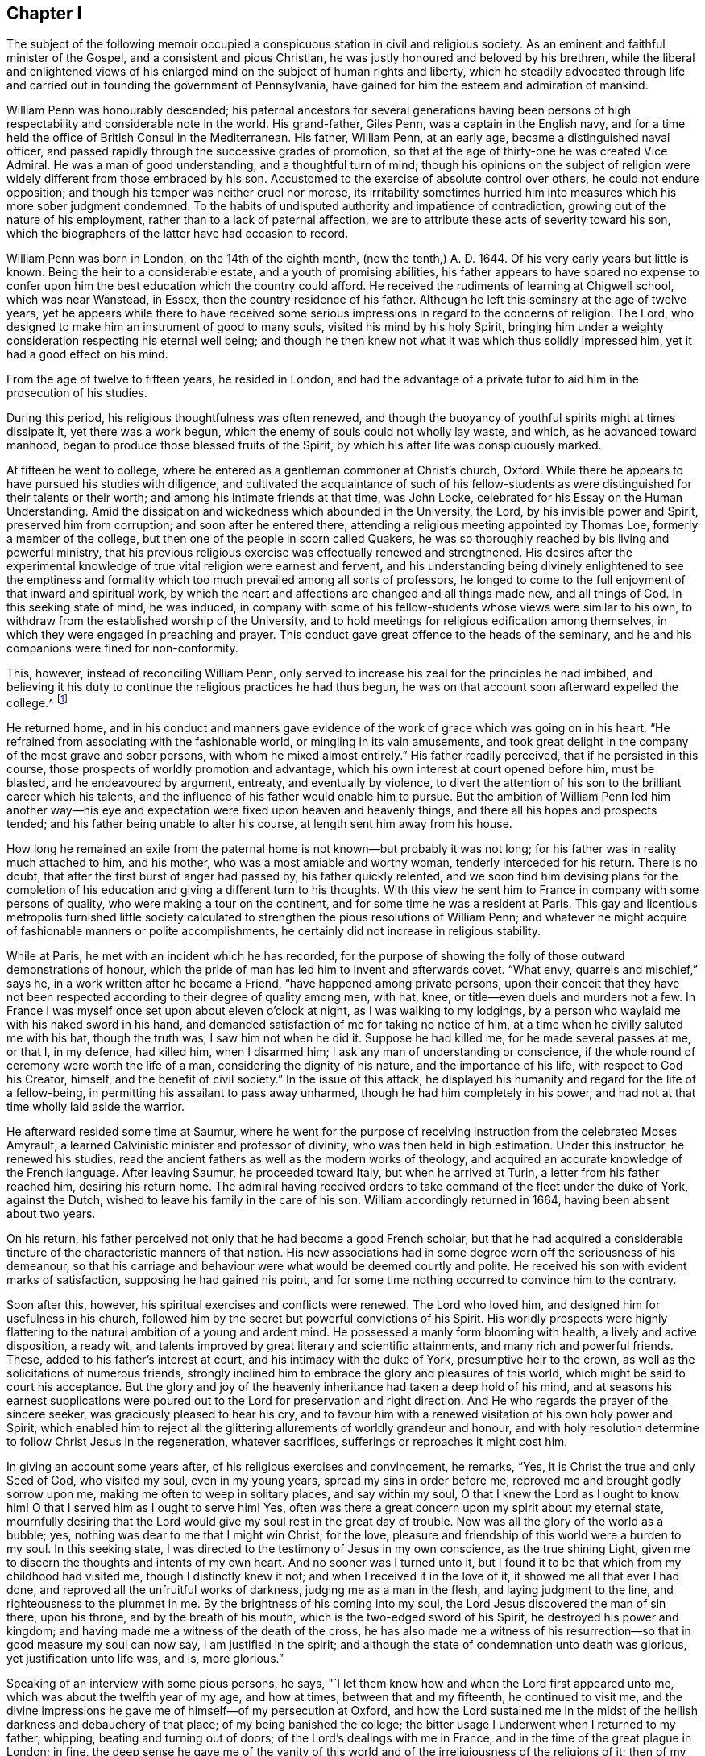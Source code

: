 == Chapter I

The subject of the following memoir occupied a conspicuous
station in civil and religious society.
As an eminent and faithful minister of the Gospel, and a consistent and pious Christian,
he was justly honoured and beloved by his brethren,
while the liberal and enlightened views of his enlarged
mind on the subject of human rights and liberty,
which he steadily advocated through life and carried
out in founding the government of Pennsylvania,
have gained for him the esteem and admiration of mankind.

William Penn was honourably descended;
his paternal ancestors for several generations having been persons
of high respectability and considerable note in the world.
His grand-father, Giles Penn, was a captain in the English navy,
and for a time held the office of British Consul in the Mediterranean.
His father, William Penn, at an early age, became a distinguished naval officer,
and passed rapidly through the successive grades of promotion,
so that at the age of thirty-one he was created Vice Admiral.
He was a man of good understanding, and a thoughtful turn of mind;
though his opinions on the subject of religion were
widely different from those embraced by his son.
Accustomed to the exercise of absolute control over others,
he could not endure opposition; and though his temper was neither cruel nor morose,
its irritability sometimes hurried him into measures which his more sober judgment condemned.
To the habits of undisputed authority and impatience of contradiction,
growing out of the nature of his employment, rather than to a lack of paternal affection,
we are to attribute these acts of severity toward his son,
which the biographers of the latter have had occasion to record.

William Penn was born in London, on the 14th of the eighth month,
(now the tenth,) A. D. 1644.
Of his very early years but little is known.
Being the heir to a considerable estate, and a youth of promising abilities,
his father appears to have spared no expense to confer upon
him the best education which the country could afford.
He received the rudiments of learning at Chigwell school, which was near Wanstead,
in Essex, then the country residence of his father.
Although he left this seminary at the age of twelve years,
yet he appears while there to have received some serious
impressions in regard to the concerns of religion.
The Lord, who designed to make him an instrument of good to many souls,
visited his mind by his holy Spirit,
bringing him under a weighty consideration respecting his eternal well being;
and though he then knew not what it was which thus solidly impressed him,
yet it had a good effect on his mind.

From the age of twelve to fifteen years, he resided in London,
and had the advantage of a private tutor to aid him in the prosecution of his studies.

During this period, his religious thoughtfulness was often renewed,
and though the buoyancy of youthful spirits might at times dissipate it,
yet there was a work begun, which the enemy of souls could not wholly lay waste,
and which, as he advanced toward manhood,
began to produce those blessed fruits of the Spirit,
by which his after life was conspicuously marked.

At fifteen he went to college,
where he entered as a gentleman commoner at Christ`'s church, Oxford.
While there he appears to have pursued his studies with diligence,
and cultivated the acquaintance of such of his fellow-students
as were distinguished for their talents or their worth;
and among his intimate friends at that time, was John Locke,
celebrated for his Essay on the Human Understanding.
Amid the dissipation and wickedness which abounded in the University, the Lord,
by his invisible power and Spirit, preserved him from corruption;
and soon after he entered there, attending a religious meeting appointed by Thomas Loe,
formerly a member of the college, but then one of the people in scorn called Quakers,
he was so thoroughly reached by bis living and powerful ministry,
that his previous religious exercise was effectually renewed and strengthened.
His desires after the experimental knowledge of true
vital religion were earnest and fervent,
and his understanding being divinely enlightened to see the emptiness
and formality which too much prevailed among all sorts of professors,
he longed to come to the full enjoyment of that inward and spiritual work,
by which the heart and affections are changed and all things made new,
and all things of God.
In this seeking state of mind, he was induced,
in company with some of his fellow-students whose views were similar to his own,
to withdraw from the established worship of the University,
and to hold meetings for religious edification among themselves,
in which they were engaged in preaching and prayer.
This conduct gave great offence to the heads of the seminary,
and he and his companions were fined for non-conformity.

This, however, instead of reconciling William Penn,
only served to increase his zeal for the principles he had imbibed,
and believing it his duty to continue the religious practices he had thus begun,
he was on that account soon afterward expelled the college.^
footnote:[Clarkson relates in his [.book-title]#Life of Penn,# that William Penn,
in company with Robert Spencer and some others,
tore the surplices over the heads of the students who wore them;
and attributes his expulsion from college to this outrage.
The story appears to have been copied from Oldmixon,
and is in part contradicted by the letter of William Penn to the same Robert Spencer,
after he became Earl of Sunderland; for it appears by that letter,
that their acquaintance was formed at a subsequent period
in France.--See [.book-title]#Memoirs of Pennsylvania Historical Society,
Vol.
II.# Page 244. This gives reason to apprehend that
the whole story of the surplices may be an error,
especially as Besse, the original biographer, is silent upon the subject,
and attributes his expulsion to his continued absence from the national worship.]

He returned home,
and in his conduct and manners gave evidence of the
work of grace which was going on in his heart.
"`He refrained from associating with the fashionable world,
or mingling in its vain amusements,
and took great delight in the company of the most grave and sober persons,
with whom he mixed almost entirely.`"
His father readily perceived, that if he persisted in this course,
those prospects of worldly promotion and advantage,
which his own interest at court opened before him, must be blasted,
and he endeavoured by argument, entreaty, and eventually by violence,
to divert the attention of his son to the brilliant career which his talents,
and the influence of his father would enable him to pursue.
But the ambition of William Penn led him another way--his eye and
expectation were fixed upon heaven and heavenly things,
and there all his hopes and prospects tended;
and his father being unable to alter his course, at length sent him away from his house.

How long he remained an exile from the paternal home
is not known--but probably it was not long;
for his father was in reality much attached to him, and his mother,
who was a most amiable and worthy woman, tenderly interceded for his return.
There is no doubt, that after the first burst of anger had passed by,
his father quickly relented,
and we soon find him devising plans for the completion of
his education and giving a different turn to his thoughts.
With this view he sent him to France in company with some persons of quality,
who were making a tour on the continent, and for some time he was a resident at Paris.
This gay and licentious metropolis furnished little society calculated
to strengthen the pious resolutions of William Penn;
and whatever he might acquire of fashionable manners or polite accomplishments,
he certainly did not increase in religious stability.

While at Paris, he met with an incident which he has recorded,
for the purpose of showing the folly of those outward demonstrations of honour,
which the pride of man has led him to invent and afterwards covet.
"`What envy, quarrels and mischief,`" says he,
in a work written after he became a Friend, "`have happened among private persons,
upon their conceit that they have not been respected
according to their degree of quality among men,
with hat, knee, or title--even duels and murders not a few.
In France I was myself once set upon about eleven o`'clock at night,
as I was walking to my lodgings,
by a person who waylaid me with his naked sword in his hand,
and demanded satisfaction of me for taking no notice of him,
at a time when he civilly saluted me with his hat, though the truth was,
I saw him not when he did it.
Suppose he had killed me, for he made several passes at me, or that I, in my defence,
had killed him, when I disarmed him; I ask any man of understanding or conscience,
if the whole round of ceremony were worth the life of a man,
considering the dignity of his nature, and the importance of his life,
with respect to God his Creator, himself, and the benefit of civil society.`"
In the issue of this attack,
he displayed his humanity and regard for the life of a fellow-being,
in permitting his assailant to pass away unharmed,
though he had him completely in his power,
and had not at that time wholly laid aside the warrior.

He afterward resided some time at Saumur,
where he went for the purpose of receiving instruction from the celebrated Moses Amyrault,
a learned Calvinistic minister and professor of divinity,
who was then held in high estimation.
Under this instructor, he renewed his studies,
read the ancient fathers as well as the modern works of theology,
and acquired an accurate knowledge of the French language.
After leaving Saumur, he proceeded toward Italy, but when he arrived at Turin,
a letter from his father reached him, desiring his return home.
The admiral having received orders to take command of the fleet under the duke of York,
against the Dutch, wished to leave his family in the care of his son.
William accordingly returned in 1664, having been absent about two years.

On his return, his father perceived not only that he had become a good French scholar,
but that he had acquired a considerable tincture
of the characteristic manners of that nation.
His new associations had in some degree worn off the seriousness of his demeanour,
so that his carriage and behaviour were what would be deemed courtly and polite.
He received his son with evident marks of satisfaction,
supposing he had gained his point,
and for some time nothing occurred to convince him to the contrary.

Soon after this, however, his spiritual exercises and conflicts were renewed.
The Lord who loved him, and designed him for usefulness in his church,
followed him by the secret but powerful convictions of his Spirit.
His worldly prospects were highly flattering to the
natural ambition of a young and ardent mind.
He possessed a manly form blooming with health, a lively and active disposition,
a ready wit, and talents improved by great literary and scientific attainments,
and many rich and powerful friends.
These, added to his father`'s interest at court, and his intimacy with the duke of York,
presumptive heir to the crown, as well as the solicitations of numerous friends,
strongly inclined him to embrace the glory and pleasures of this world,
which might be said to court his acceptance.
But the glory and joy of the heavenly inheritance had taken a deep hold of his mind,
and at seasons his earnest supplications were poured
out to the Lord for preservation and right direction.
And He who regards the prayer of the sincere seeker,
was graciously pleased to hear his cry,
and to favour him with a renewed visitation of his own holy power and Spirit,
which enabled him to reject all the glittering allurements of worldly grandeur and honour,
and with holy resolution determine to follow Christ Jesus in the regeneration,
whatever sacrifices, sufferings or reproaches it might cost him.

In giving an account some years after, of his religious exercises and convincement,
he remarks, "`Yes, it is Christ the true and only Seed of God, who visited my soul,
even in my young years, spread my sins in order before me,
reproved me and brought godly sorrow upon me, making me often to weep in solitary places,
and say within my soul, O that I knew the Lord as I ought to know him!
O that I served him as I ought to serve him!
Yes, often was there a great concern upon my spirit about my eternal state,
mournfully desiring that the Lord would give my soul rest in the great day of trouble.
Now was all the glory of the world as a bubble; yes,
nothing was dear to me that I might win Christ; for the love,
pleasure and friendship of this world were a burden to my soul.
In this seeking state, I was directed to the testimony of Jesus in my own conscience,
as the true shining Light, given me to discern the thoughts and intents of my own heart.
And no sooner was I turned unto it,
but I found it to be that which from my childhood had visited me,
though I distinctly knew it not; and when I received it in the love of it,
it showed me all that ever I had done, and reproved all the unfruitful works of darkness,
judging me as a man in the flesh, and laying judgment to the line,
and righteousness to the plummet in me.
By the brightness of his coming into my soul,
the Lord Jesus discovered the man of sin there, upon his throne,
and by the breath of his mouth, which is the two-edged sword of his Spirit,
he destroyed his power and kingdom;
and having made me a witness of the death of the cross,
he has also made me a witness of his resurrection--so
that in good measure my soul can now say,
I am justified in the spirit;
and although the state of condemnation unto death was glorious,
yet justification unto life was, and is, more glorious.`"

Speaking of an interview with some pious persons, he says,
"`I let them know how and when the Lord first appeared unto me,
which was about the twelfth year of my age, and how at times,
between that and my fifteenth, he continued to visit me,
and the divine impressions he gave me of himself--of my persecution at Oxford,
and how the Lord sustained me in the midst of the
hellish darkness and debauchery of that place;
of my being banished the college;
the bitter usage I underwent when I returned to my father, whipping,
beating and turning out of doors; of the Lord`'s dealings with me in France,
and in the time of the great plague in London; in fine,
the deep sense he gave me of the vanity of this world
and of the irreligiousness of the religions of it;
then of my mournful and bitter cries to Him,
that he would show me his own way of life and salvation,
and my resolution to follow Him whatever reproaches or suffering it might cost me,
and that with great reverence and brokenness of spirit.
How, after all this, the glory of the world overtook me,
and I was even ready to give myself up unto it,
seeing as yet no such things as the primitive spirit and church on earth;
and being ready to faint concerning my hope of the restitution of all things.

"`It was at this time that the Lord visited me with
a certain sound and testimony of his eternal Word,
through one of those the world calls Quakers, namely, Thomas Loe:
I related the bitter mockings and scornings that fell upon me,
the displeasure of my parents, the cruelty and invective of the priests,
the strangeness of all my companions, and what a sign and wonder they made of me;
but above all,
that great cross of resisting and watching against my own vain affections and thoughts.`"

It is easy to perceive, from his own account,
that at this period his mind was the subject of no ordinary religious conflict and travail,
and that he was ardently panting after the more full disclosure of divine Truth.
At the suggestion of his father, he entered as a student of law at Lincoln`'s Inn,
soon after his return from the Continent, where he continued until the great plague,
which prevailed in London in 1665, induced him to abandon the city.
The mind of William Penn was now bent on higher and nobler pursuits.
He was seeking an acquaintance with the law of the Spirit of life in Christ Jesus,
that he might experience it to set him free from the law of sin and death;
and pressing toward that city which has foundations, whose builder and maker is God.
The gravity for which he had formerly been conspicuous, again appeared and increased;
he turned his back upon the fashions and follies of the world,
and sought the company of the most religious people.

On his return from his naval employments,
the Admiral found his son wholly divested of that
gait of manners which he had contracted in France,
and the prospect of his becoming a man of the world,
fitted to shine among statesmen and courtiers, was as distant as ever.
With a view of breaking off his connections at home,
and introducing him into society more suited to his own taste,
and more likely to promote his worldly advancement,
his father gave him the charge of a considerable estate belonging to him,
which lay in the county of Cork in Ireland.
Although William Penn, as we have seen, had passed through much exercise,
and by the operation of Truth on his mind,
been brought to acknowledge many of the principles of Friends, yet he does not appear,
previous to his residence in Ireland, to have known much of that Society,
or manifested any particular inclination toward them.
We find him writing to his father in 1666, in the usual complimentary style;
and it also appears,
that in the same year he accepted the office of victualler to the king`'s ships at Kinsale.

In the last quotation from William Penn,
he speaks of the visitation extended to him through the ministry of Thomas Loe.
It happened about this time, that being at Cork on some business,
he heard that this Friend was to be at meeting there;
and having on a former occasion been a partaker of the benefit of his ministry,
he resolved to go again.
Thomas began his testimony with these striking and appropriate words:
"`There is a faith which overcomes the world,
and there is a faith which is overcome by the world.`"
He enlarged with great clearness and authority on
the difference between the living faith,
which works by love and gives the victory over the world, the flesh and the devil,
and that formal dead faith which is confined to the head only,
and readily yields to the seductive allurements of time and sense.
At this meeting William Penn was fully reached and convinced;
the doctrine preached was like seed cast upon the prepared ground,
which took root downward as well as sprang upward,
and soon brought forth fruits to the praise of the great Husbandman.
He embraced the Truth as held by Friends, in sincerity and love,
and from that time attended their meetings,
notwithstanding the reproaches and persecutions by which he was assailed.

In the autumn of 1667, being again at a meeting in Cork, he was arrested,
and with a number of others carried before the mayor.
His dress and appearance being different from those
usually observable in the Society of Friends,
the Mayor was inclined to set him at liberty, but required surety for his good behaviour,
which he, knowing that no charge of misdemeanor could be sustained against him,
refused to give, and the consequence was, that with about eighteen others,
he was committed to prison.
The ostensible ground of this prosecution,
was a proclamation forbidding all dissenting meetings and conventicles,
issued by the ministers of Charles II.,
in consequence of the violent conduct of a few misguided Anabaptists,
usually styled Fifth Monarchy men.
Although the disturbance they created did not extend beyond the vicinity of London,
and was very soon suppressed,
yet it was made the pretext for vexatious proceedings against the
peaceable meetings of Friends in various parts of the kingdom,
for many years afterward.

Being intimately acquainted with many of the nobility and gentry of Ireland,
William Penn addressed a letter to the earl of Orrery, then Lord President of Munster,
in which he exposed the injustice and illegality of the proceedings,
and in a firm but respectful manner,
solicited the interposition of the earl`'s authority
tor the release of his fellow prisoners and himself.
Though suffering for his religious principles,
he had not at this time so fully joined himself to Friends,
as to adopt their simple and scriptural language,
but addressed the earl in the usual fashionable style.
His request was granted as regarded himself, but his companions,
whose imprisonment was as unjust as his own, were continued in confinement.

As the suffering he had previously endured at the University and in his father`'s house,
had not deterred him from the path of apprehended duty,
it was not to be expected that this instance of more public
persecution would shake his resolution or change his opinions.
The contrast which it presented to his mind, between the religion of the state,
enforced by the secular arm, and that of the people called Quakers,
patiently and meekly supported with unflinching integrity, even under persecution,
increased his attachment to the latter,
and strengthened him in the resolution to unite himself more closely to them.
His open profession of the principles of a society then generally held in contempt,
exposed him to scorn and derision from both professors and profane,
who could not appreciate the motives which induced a young man of twenty-three,
the son of the Vice Admiral of England,
to relinquish his brilliant prospects of worldly preferment,
to become a humble disciple of a meek and crucified Saviour,
and associate himself with a people so despicable in the eyes of the world.

A letter from a nobleman soon acquainted the Admiral
with the danger his son was supposed to be in,
of becoming a convert to Quakerism, who thereupon directed him to return home,
which he promptly obeyed.
Although but little change was visible in his general appearance,
yet the evidence he gave of solid religious engagement,
and his frequenting the company of persons of corresponding sentiments and habits,
as well as his disuse of the customary compliments,
soon convinced his father of the truth of the report which had reached him.
An interview, which took place between the father and the son,
is described as particularly pathetic.
The father actuated by natural affection and aiming
chiefly at the temporal advancement of his son,
grieved to see him, when just ripe for promotion,
renouncing the world and its flattering hopes, and entreated him to yield to his desire,
by complying with the prevailing customs and fashions of the day.
On the other hand, the son regarding mainly his eternal welfare,
was deeply afflicted to perceive that a compliance with the wishes
of his earthly parent was incompatible with his duty to God,
and modestly craved permission to refrain from a practice which must wound his conscience.
Persuasion being ineffectual, the Admiral threatened to disinherit him,
but he humbly and readily submitted to his father`'s pleasure in that respect,
who thereupon turned his back on him in anger,
while the son lifted up his heart to God in prayer,
for strength to support him in that hour of severe trial.

Finding him firmly grounded in the principles and profession,
which on solid conviction he had espoused,
the Admiral gave up the prospect of prevailing upon him to conform fully with his views,
and inclined to bear with his peculiarities,
upon condition that he would consent to appear with
his hat off when in the presence of the king,
the duke of York and himself.
In the eyes of many this might seem a small concession,
and it is probable the Admiral viewed it as such.
That William Penn was anxiously desirous to comply, as far as he conscientiously could,
with his father`'s wishes, there can be no doubt; and when the proposal was made to him,
he asked time to consider it.
His father supposing the delay was for the purpose of consulting some of the Quakers,
William assured him he would see none of them until he returned an answer.
If compliance with the request was a small matter in the eyes of others,
it was not so in his view--it was a question of principle, involving as he believed,
his obedience to God,
and nothing of this character was too small to be
carefully regarded by a mind divinely awakened,
as was his.
Uncovering the head is the mode by which Friends,
in conformity with the practice of the primitive Christians,
indicated their reverence to the Supreme Being,
when they approached him in the solemn act of prayer;
and as they believed that the pride of man induced
him to claim it as a token of respect to himself,
they therefore felt themselves conscientiously restrained from giving it.
In this light the subject presented itself to the mind of William Penn.
Retiring to his chamber, he humbled himself before the Lord,
with fasting and supplication to know his mind and will therein,
and for strength to perform his duty at this critical period of his life.
The result of this religious exercise was a settled conviction,
that his peace of mind was concerned in the matter;
and being confirmed in his duty to maintain his testimony
against this species of pride and idolatry,
he returned to his father,
and humbly signified that he could not comply with his request.

Unable to comprehend the principles upon which his son acted,
and probably considering his refusal as the effect of perverseness and obstinacy,
rather than religious obligation,
in the excitement of the moment the Admiral so far forgot his affection for him,
that he again expelled him from his house.^
footnote:[The fact of his expulsion from his father`'s house is obliquely,
if not directly denied in the [.book-title]#Life of Admiral Penn,# by his great-grand-son,
recently published; but the language of William Penn himself, already quoted,
sets the fact beyond contradiction.
His unquestioned reputation for integrity, as well as his filial affection,
exclude the supposition,
that he magnified his sufferings at the expense of his father`'s reputation.]
This fresh trial of his faith and allegiance to God was very severe.
His tender regard for his father made the thought
of incurring his displeasure exceedingly painful;
and he was literally giving up all his worldly hopes for
the sake of following Christ Jesus in the way of his requirings.
He had no estate of his own, had been brought up to no business,
and had no other means of subsistence than the charity of his friends,
except what his affectionate mother privately sent him.
Under these trying circumstances, the conviction that he was in the way of his duty,
and the divine consolation graciously vouchsafed to his mind,
enabled him to support this afflicting dispensation with patience and firmness.
The propriety and uprightness of his demeanour soon won upon his father,
whose displeasure in a little time subsided, so that he permitted his return home;
and when he became involved in difficulty,
in consequence of his faithfulness in attending meetings for divine worship,
he privately used his influence in his favour.

About the year 1668, being then in the twenty-fourth year of his age,
William Penn came forth in the important work of the ministry of the Gospel.
Having passed through many deep exercises and probations, both inwardly and outwardly;
having parted with all that the world holds dear for Christ`'s sake,
and been made a partaker of the powers of the world to come,
a gift in the ministry of the Gospel of life and salvation
was dispensed to him by the head of the Church.
Being thus divinely qualified and called to the work,
he was engaged in the renewed openings of the holy Spirit,
to declare unto others what he had seen and tasted and handled of the good Word of life,
and from blessed and happy experience,
to recommend the path of self-denial and entire dedication,
in which he himself had so steadfastly walked.
Being redeemed out of the fallen and corrupt nature by the power of Christ,
he was sent to call others to come out from under the dominion of Satan,
into the glorious liberty of the children of God,
that they might receive remission of sins,
and an inheritance among them that are sanctified, through faith in Jesus Christ.
Animated with an ardent concern for the everlasting welfare of his fellow creatures,
his heart warmed with divine love,
and reaching forth in good will toward all without distinction of name or party,
he became a zealous,
indefatigable and effectual labourer in the vineyard of his divine Master.

The following letter, written about this time to a young person of his acquaintance,
who was captivated with the vain customs and fashions of the age,
will serve to show his solicitude for others,
and the Christian plainness with which he maintained
his testimony against what he considered wrong things.

[.embedded-content-document.letter]
--

[.signed-section-context-open]
Navy Office, 10th of the Fifth Month, 1668.

[.salutation]
Friend,

It was a true word spoken by Jesus Christ, to undeceive the careless, wanton Jews,
among whom he manifested his glorious Truth,
through that body prepared of God for that very end,
That the way which leads to everlasting life and rest, is straight and narrow.
My friend, how much it concerns the welfare of your immortal soul,
to reflect upon the course of life and way you now are walking in,
before an evident stroke from heaven call you hence,
and send your so much indulged flesh and blood into the grave,
an entertainment for noisome worms.
I beg you, as you would be saved from that unspeakable anguish,
which is reserved for worldlings, and from which there is no redemption,
to keep yourself from those vanities, follies, and pollutions,
which unavoidably bring that miserable state.
Alas! how unsuitable is your life and practice, with those holy women of old,
whose time was mostly spent in heavenly retirements, out of that rattle, noise,
and conversation you are in.
And can you imagine that those holy men recorded in Scripture, spent their days,
as do the gallants of these times?
Where is the self-denying life of Jesus, the cross, the reproach, the persecution,
and loss of all, which He and his suffered, and most willingly supported,
having their eyes fixed upon a more enduring substance.
Well, my friend, this know, and by these shall you be judged, and in it I am clear,
That as without holiness none can see God, so without subjection to that Spirit, Light,
or Grace in the heart, which God in love has made to appear to all,
that teaches to deny all ungodliness and worldly lusts, and to live soberly, righteously,
and godly in this present world; I say, without subjection hereunto,
there is no attaining to that holiness,
which will give you an entrance into His presence, in which is joy and pleasure forever.
Examine yourself,
how remote you are from the guidings and instructions of this Spirit of grace,
who can countenance this age in frequenting their wicked and vain sports,
plays and entertainments, conforming yourself to ridiculous customs,
and making one at idle talking and vain jesting, wheresoever you come,
not considering you shall account to God for every idle word.
And let all your frolicking associates know, the day is hastening,
in which they shall not abide the presence of Him that sits upon the throne.
It shall be a time of horror, amazement and distress.
Then shall they know there is a righteous, holy Judge of all.
As for you, with pity is your condition often in my thoughts,
and often is it my desire that you may do well; but while I see you in that spirit,
which savours of this world`'s delights, ease, plenty and esteem,
neglecting that one thing necessary, I have but little hopes.
However, I could not let this plain admonition pass me;
and what place soever it may have in your thoughts,
I am sure it is in true love to that which shall be happy or miserable to all eternity.
I have not sought fine words or chiming expressions; the gravity,
the concernment and nature of my subject, admit no such butterflies.
In short, be advised, my friend, to be serious,
and to ponder that which belongs to your eternal peace.
Retire from the noise and clatter of tempting visibles,
to the beholding Him who is invisible, that He may reign in your soul, God over all,
exalted and blessed forever.
Farewell.

[.signed-section-closing]
I am your well-wishing real friend,

[.signed-section-signature]
William Penn.

--

In the same year he appeared before the public as an author, in his first printed work,
entitled "`Truth Exalted,`" the principal object
of which is to show wherein professing Christendom,
both Roman Catholic and Protestant,
come short of the purity and spirituality of the Christian religion,
as set forth by Christ and his Apostles,
and to invite them to come to Christ Jesus the true light,
which enlightens every man that comes into the world, that by receiving and obeying Him,
they might no longer walk in darkness, but have the light of life,
and experience his precious blood to cleanse them from all sin,
and obtain the victory over the transgressing and sinful nature.

In the same year he published a tract,
entitled _The Guide Mistaken,_ being a reply to Jonathan Clapham,
who having drawn up certain articles which he pronounced to be the true Christian Creed,
entitled his work,
_A Guide to True Religion,_ and declared that those who did not assent to them,
were incapable of salvation, and inveighed especially against the Papists,
Socinians and Quakers treating these last however, with most severity.

William Penn`'s reply is divided into four chapters,
the first showing the errors of the Guide`'s system, the second reproving his aspersions,
the third detecting his hypocrisy, and the fourth exhibiting his contradictions.

In replying to the Guide`'s charges against the principles of the Society,
he has the following paragraphs:

[.embedded-content-document]
--

You must not, reader, from my querying thus,
conclude we do deny (as he has falsely charged us) those glorious three,
which bear record in heaven, the Father, Word and Spirit, neither the Infinity,
Eternity and Divinity of Jesus Christ; for we know that he is the mighty God;
nor what the Father sent his Son to do on the behalf of lost man,
declaring to the whole world, we know no other name, by which atonement,
salvation and plenteous redemption comes; but by his name, are according to our measures,
made sensible of its mighty power.

His next accusation is, That they extol the light in all men,
as the only sufficient rule to walk by, to the apparent slighting of Scriptures,
and preaching.

Reader, If yet you are a stranger to this Light he thus explodes and villifies,
let me beseech you once to observe it in yourself,
and tell me then if it has not that Divine quality
to discern between the precious and the vile,
and manifest every thought, word, and act; whether it is well-pleasing, or the contrary,
to the great God?
If it be criminal to own those Scriptures he falsely says we slight, the case is changed,
otherwise, we all confess that God is Light, and that he has enlightened every man;
by heeding and obeying the dictates of which, we may be preserved in that capacity,
as the same Scripture says, which shall bring us into the pure fellowship,
and that the blood of Jesus shall cleanse us from all sin.
Nor do they own a principle in the clouds, but above all people,
have demonstrated the power and authority of their
principle by that redemption it has wrought for them,
and the alteration it has made from that condition which nakedly exposed their
immortal souls to the snares and entanglements of this world`'s perishing glories,
to experience the blood which cleanses from all iniquity,
the unspeakable peace of perfect reconciliation with God.

And for his confident affirming we slight both Scriptures and preaching,
I have this to say, That as there is not any who discover more respect for them,
by a conformity of life to what they require, so do they both read,
and as often quote them in preaching, or declaration,
as any who profess them for their rule.
And, reader, that you may be the better informed concerning the esteem we have them in,
take but the pains to visit our assemblies,
and that shall be a sufficient vindication of our innocency.

His fifth reflection is; Our openly denying the doctrine of the Trinity;
But I think it would become him who is reproving others
for not paying that respect they ought unto the Scriptures,
to be a little more exemplary in using their unquestionable phrase, and sound expression,
for I am altogether ignorant of any Scripture that mentions that word Trinity;
and it is his own opinion,
that fundamentals should not be drawn from dubious and obscure places,
but rather that the Scriptures were evident and perspicuous,
as to what was necessary to be believed;
yet if by Trinity he understands those three witnesses in heaven, Father, Word,
and Spirit, he should have better acquainted himself with what we disown,
than thus ignorantly to blaze abroad our open denial
of what we most absolutely credit and believe.

His next slander runs thus: The person of Jesus Christ, as to his human nature,
with all his offices assigned to him by his Father, they utterly reject,
though this is an arcanum that is kept hid from their novices.

Fain would he here insinuate to people, by his most invective impostures,
hard thoughts concerning an inoffensive people,
while in reality they own no other name by which
salvation is obtainable than the Christ of God;
and all the offices that ever were assigned him by his Father, are by them acknowledged;
and so remote are they from hiding their sentiments,
or being jealous of exposing them to all,
that whosoever will but give himself the time of frequenting their meetings,
or perusing their books, will soon perceive how very far this character is wide of Truth.

His next report is, we call not upon God in the name and mediation of Jesus Christ.
But, reader, that you may not thus be dogmatized upon,
but better satisfied in your sober inquiries, assure yourself,
the Quakers never knew any other name than that of Jesus Christ,
through which to find acceptance with the Lord; nor is it by any other, than Jesus,
the Mediator of the new covenant, by whom they expect redemption,
and may receive the promise of an eternal inheritance.

He further says, they trust not in his death for pardon and salvation,
but in a pretended sinless perfection.

They are so far from disowning the death and sufferings of Christ,
that there is not a people on the earth that so assuredly
witness and demonstrate a fellowship therewith,
confessing before men and angels, that Christ died for the sins of the world,
and gave his life a ransom.
Perfection from sin they hold attainable because he that is born of God sins not,
and that nothing which is unclean can enter the kingdom of God; no crown without victory;
the little leaven leavens the whole lump; the strong man must be cast out.
Paul prays they might be sanctified wholly; be perfect as God is perfect; be perfect,
be of good comfort; unto a perfect man; as many as be perfect;
that the man of God may be perfect; the God of peace make you perfect in every good work;
the God of all grace make you perfect;
let us cleanse ourselves from all filthiness of flesh and spirit;
perfecting holiness in the fear of God; leaving those things behind,
let us go on unto perfection; and this will we do if God permit.
If perfection were unattainable,
it would be strange that the Scriptures should speak of such a state,
and very preposterous, that Paul, Peter, etc,
should so solicit and pray for the ancient saints, that they might come there,
even to the spirits of just men made perfect; no,
he positively avouches to have arrived there, at the heavenly Jerusalem,
at the church of the first born, etc.
And notwithstanding, that this excellent state should never be enjoined,
seems to me no less than a giving the apostles`' doctrine the lie,
and tacitly impeaching them of gross dissimulation and contradiction.

The doctrine of the resurrection of the just and unjust, last judgment, heaven and hell,
as future rewards; they believe and confess:--And,
as my faithful testimony both to their life and doctrine, I am necessitated to declare,
and be it known to all that ever knew me,
that when the unspeakable riches of God`'s love visited me,
by the call of his glorious light, from the dark practices, wandering notions,
and vain conversations of this polluted world, and that my heart was influenced thereby,
and consequently disposed for the more intimate and sincere reception of it;
those very habits, which once I judged impossible, while here, to have relinquished,
(as well as I was unwilling) and did allow myself a liberty therein,
because not openly gross or scandalous, I thought myself excusable,
became not only burdensome,
and by that light were manifested to be of another nature
than that which I was called to the participation of;
but in my faithful adherence to its holy counsel and instructions,
I was immediately endued with a power and authority that gave dominion over them.
And being in measure redeemed from that to which the curse is pronounced,
I sensibly enjoyed the blessings that attended a reconciliation.
And never since I have been conversant with their principles,
have I found one article that did not receive a full
and satisfactory assent from that very grace,
spirit, or light of God, which first called me from the gross impieties,
vain entertainments, tempting glories and will-worships of this generation.
As I have the seal of God`'s eternal spirit of love upon my soul,
as an infallible assurance; so, since my first frequenting of them and their assemblies,
I have observed that holy, innocent, and righteous conduct,
which harmonizes with the severity, circumspection, and self-denying life of the Gospel;
and testify, (as revealed from God) that since those centuries,
in which the apostacy eclipsed the beauty of the primitive light,
there has not been so glorious a discovery of spiritual, pure, and evangelical worship,
life and doctrine, as God has, in his lovingkindness,
raised the so much despised Quakers to own, practise and declare among the nations;
as the good old way of holiness, that leads from intemperance, vanity, pride, oppression,
and the love of this world`'s perishing glories,
to that everlasting joy and rest which is reserved for the people of the most high God.
In short, they are sound in principle, zealous for God, devout in worship,
earnest in prayer, constant in profession, harmless and exemplary in their lives,
patient in sufferings, orderly in their affairs, few in words, punctual in dealings,
merciful to enemies, self-denying as to this world`'s delights and enjoyments;
and to sum up all, standards for the God of heaven, against the pride, cruelty, lust,
avarice, etc, of this Godless generation--whom the unborn shall call blessed,
when their testimonies are finished,
and they gathered into the unspeakable solace and possession of God`'s eternal presence.

--

About this time he visited Thomas Loe,
who was then on the eve of his departure from a world in which he had laboured
faithfully to promote the extension of the Messiah`'s peaceful reign.
This eminent minister, we may remember,
had been the messenger of good to William Penn while at Oxford,
and it was by his powerful ministry,
that he was afterwards effectually reached and convinced.
It is therefore probable,
that he was regarded by the latter with something like filial affection.
In this interview he addressed William to the following import: "`Bear your cross,
and stand faithful to God; then he will give you an everlasting crown of glory,
that shall not be taken from you.
There is no other way which shall prosper, than that which the holy men of old walked in.
God has brought immortality to light, and life immortal is felt,
this love overcomes my heart.
Glory be to his name forevermore.`"
This dying testimony of his honoured friend,
must have furnished a strong confirmation to the mind of William Penn,
of the solidity of the religion which he had embraced,
and toward which his attention had been so forcibly
attracted by the labours of the dying Christian.^
footnote:[Clarkson, in his [.book-title]#Biography of William Penn,# represents his visit to Thomas Loe,
as being subsequent to his release from the tower;
but this I conceive to have been an error.
His letter to Lord Arlington is dated the 1st of fifth month, 1669, in which he states,
that he had then been imprisoned six months;
and as the whole time of his confinement was about seven months,
he must have been discharged near the end of the fifth, or beginning of the sixth month,
1669; and Sewel informs us, that Thomas Loe died on the 5th of October, +++[+++eighth month,+++]+++
1668.]

About the same time William Penn was involved in another controversy,
which occasioned him no small share of trouble.
The seventeenth century is known to have been a period remarkable for the distensions
which existed in England among the different professions of religion.
An extraordinary interest in relation to the concerns of salvation,
seemed to be awakened,
and many were earnestly seeking after the knowledge of the Truth as it is in Jesus.
Public disputes on doctrinal subjects were very common,
and were too often managed with an acrimony and rudeness,
inconsistent with that divine charity which is peaceable,
gentle and easy to be entreated.
The Society of Friends, then in its infancy,
had greatly increased in numbers and attracted considerable attention.
Its doctrines were but little understood and much misrepresented,
and its members were therefore frequently engaged in defending
themselves from the aspersions of their enemies,
often in public disputes.
Possessing an active and uncommonly vigorous mind,
and ardently attached to the religion of his choice,
it was not to be expected that William Penn would
remain an idle spectator of the prevailing commotions.
He considered the spreading and defence of the Truth, an object of the first concernment,
and zealously vindicated it from the assaults of its opponents.
Hence he was often involved in controversies,
and the one about to be noticed took its rise in the following manner.
Two of the hearers of Thomas Vincent,
the pastor of a Presbyterian congregation in Spitalfields,
going one day to a meeting of Friends, were convinced of the truth of their doctrines,
and joined the Society.
Vincent took offence at this,
and showed his displeasure by charging the Society with
entertaining "`the most erroneous and damnable doctrines.`"
William Penn coming to the knowledge of these circumstances,
demanded an opportunity of clearing the Society of the accusation,
where it had been made, and after some difficulty,
the promise of a conference in the Presbyterian meetinghouse was obtained.

At the time appointed, the two Friends appeared,
but Thomas Vincent had taken care to have the house pre-occupied by his usual auditory,
and had three of his clerical brethren to assist and support him in the expected discussion.
As Friends had been publicly charged with holding erroneous and dangerous doctrines,
George Whitehead attempted, soon after the opening of the meeting,
to explain to the audience what their doctrines really were.
To this Vincent objected,
and insisted upon deducing their principles from their answers
to such questions as he should propound to them.
Being supported in his plan by the company, who were chiefly his own hearers,
he began to catechise them.
A protracted and desultory discussion ensued; in which much was said but nothing settled.
Many of the company behaved rudely, manifesting by their levity and abusive language,
not only a lack of religious sobriety, but of common civility.
After the dispute, for such it soon became, had continued till late at night,
Thomas Vincent suddenly fell to prayer,
in the course of which he charged the Friends present with being blasphemers against God;
and as soon as he had finished, he requested the company to disperse,
setting them the example by retiring with his three associates.

As William Penn and George Whitehead had not obtained the desired
opportunity of vindicating themselves and their principles,
they disregarded this request, and a number of the company remaining together,
they spoke for some time in defence of their principles,
and in reply to the charges which had been brought against them.
Thomas Vincent finding the company had not dispersed, returned to them,
and urged a dismission of the assembly.
To this demand Friends acceded, upon his promising to afford them another meeting.

After waiting some time for the fulfilment of his promise,
William Penn and George Whitehead went to his meeting on a lecture day,
and having waited till the service was over,
requested an opportunity of clearing themselves from
the aspersions which had been cast upon them.
But Vincent would neither retract the charges he had made,
nor afford them the opportunity of vindicating themselves.

William Penn therefore wrote a pamphlet,
which he entitled [.book-title]#The Sandy Foundation Shaken,# giving
an account of the proceedings at the before-mentioned meeting,
and the efforts subsequently used to procure an opportunity of
rebutting the charges against the principles and doctrines of Friends.

Of this controversy and the essay which grew out of it, we may observe,
that the method Thomas Vincent adopted to establish
his charges of erroneous doctrines against Friends,
was to bring them to deny some of those opinions which he
and his fellow-professors held to be fundamental truths.
The dispute therefore turned, not so much on the doctrines of Friends,
as upon those of the Presbyterians,
or at least upon those which Thomas Vincent and his co-adjutors proposed.
The object which William Penn designed to effect by the pamphlet in question,
consequently, was to prove that the doctrines, as stated by his opponent,
were not sound and Scriptural, rather than to illustrate his own.
He was then a young man, about twenty-four years of age,
had but recently become a professor in the Society of Friends;
was well versed in the learning of the schools, possessed a very acute,
discriminating mind, and having embraced the religion of the Quakers with all his heart,
was full of zeal;
it is therefore not surprising that he followed his
opponent upon the ground which he took,
and exposed his absurdities and contradictions by arguments and illustrations,
which have very little, if any, connection with the doctrines of Friends.

The opinions advocated by Vincent, and which it is the object of the pamphlet to refute,
are thus expressed in the title page, "`The Sandy Foundation Shaken,
or those so generally believed and applauded doctrines of
one God subsisting in three distinct and separate persons;
the impossibility of God`'s pardoning sinners without a plenary satisfaction;
and the justification of impure persons by an imputative righteousness,
refuted from the authority of Scripture testimonies and of right reason.`"

Upon the first of these topics it may be fairly admitted, that the arguments advanced,
partake more of the metaphysical than the evangelical character.
But they were elicited by the questions and arguments of his opponents.
From the narrative of this dispute, as well as the general practice of Friends,
it is manifest,
that if William Penn and George Whitehead had been
permitted to give their own exposition of their doctrines,
in their own way, we should have heard nothing of these metaphysical subtleties.
In a subsequent period of his life,
we find William Penn expressing very clearly his disapprobation of the practice
to which the theological disputants of that day were too much addicted;
and of which the course pursued by Thomas Vincent
and his co-adjutors is a striking example.

Being intent upon the exposure of Thomas Vincent`'s
notion of distinct and separate personality,
he directed his attention in the body of the work, strictly to that object.
Yet, as if he was apprehensive that his manner of treating the subject,
might incur the imputation of denying the Scriptural
doctrine of the three that bear record in heaven,
toward the conclusion he distinctly repels this imputation, in these words;
"`Mistake me not--we never have disowned a Father, Word and Spirit, which are One;
but men`'s inventions.`"

With regard to the other two subjects embraced in the title, it may be observed,
that the stress of the arguments lay in the impossibility
of pardon being extended to sinners,
without a plenary and rigid satisfaction,
and in the justification of sinners by imputed righteousness,
while they continued in their sins.
To these points William Penn directed his arguments, without, in the smallest degree,
invalidating the virtue or benefits, to the penitent and returning sinner,
of that most acceptable propitiatory sacrifice,
which our Saviour offered upon the cross for the sins of mankind.
This is apparent from the work itself, in which he quotes several passages of Scripture,
where this precious doctrine is clearly enforced;
but the following extracts from a letter which he wrote in 1673 to Dr. John Collenges,
in reply to some exceptions he had taken to the Sandy Foundation Shaken,
will place all the subjects in their true light.

[.embedded-content-document.letter]
--

The matter insisted upon, relating chiefly to us on this occasion, is, that we,
in common with Socinians, do not believe Christ to be the Eternal Son of God;
and I am brought for proof of the charge.
To this has been already answered, that my book, called,
'`The Sandy Foundation Shaken,`' touched not upon this,
but Trinity and separate personality, etc.
But this will not serve your turn, you must both accuse us,
and then wring and rack our books to maintain it.
I have two things to do; first,
to show I expressed nothing that divested Christ of his Divinity; next,
declare my true meaning and faith in the matter.
I am to suppose, that when any adversary goes about to prove his charge against me,
out of my own book, he takes that which is most to his purpose: now,
let us see what you have taken out of that book,
so evidently demonstrating the truth of your assertion.
I find nothing more to your purpose than this,
that I deny a Trinity of separate persons in the Godhead.
Ergo--what?
Ergo--William Penn denies Christ to be the only true God, or that Christ, the Son of God,
is from everlasting to everlasting, God.
Did ever man yet hear of such argumentation?
Does Dr. Collenges know logic no better?
but (which is more condemnable in a minister,) has he learned charity so ill?
Are not trinity and personality one thing,
and Christ`'s being the Eternal Son of God another?
Must I, therefore, necessarily deny his Divinity,
because I justly reject the popish school personality?
This savours of such weakness, or disingenuity,
as can never stand with the credit of so great a scribe to be guilty of.

--

William Penn, then instances the cases of Paulus Samosatenus and Sabellius,
and proceeds to give the following declaration of his faith:

[.embedded-content-document.letter]
--

And now I will tell you my faith in this matter; I do heartily believe,
that Jesus Christ is the only true and everlasting God, by whom all things were made,
that are made, in the heavens above, or the earth beneath, or the waters under the earth;
that he is, as omnipotent, so omniscient, and omnipresent, therefore God.
This is confessed by me, in two books,
printed a little before [.book-title]#The Sandy Foundation Shaken,#: [.book-title]#Guide Mistaken,# page 28,
and [.book-title]#Truth Exalted,# pages 14, 15; also at large,
in my [.book-title]#Innocency with her open Face.#

What dangerous inquiry and wanton curiosity is that,
which cannot set down with this Scripture definition,
'`There be three that bear record in heaven, the Father, the Word,
and the Spirit?`' It is more truly religious, if not to deride,
at least to reject human inventions and pagan philosophy,
the chief ingredients that make up the school definitions,
and acquiesce in the naked text of holy writ;
unless the comment were more clear and unquestionable: clear it is not,
and for unquestionable, the present Protestant nation, call it popery;
as if it were an infallible mark of sound doctrine,
to cry up the fallibility of all doctrine;
a piece of new-fashioned divinity that is not two removes from atheism.

For '`satisfaction,`' you know, or ought to do,
that is a term belonging to the civil law, and was never read in Scripture.
I have this to say, that the Friend took me right; namely,
that I chiefly opposed the impossibility of God`'s otherwise pardoning, etc.,
and you show great acquaintance with some late writers, and such, too,
as go for no small divines;`" +++[+++here he inserts their
names and proceeds]--He that would not have me mistaken,
on purpose to render his charge against me just, whether it be so or no,
may see in my apology for The Sandy Foundation Shaken,
that I otherwise meant than I am charactered.

In short, I say, both as to this and the other point of justification,
that Jesus Christ was a sacrifice for sin,
that he was set forth to be a propitiation for the sins of the whole world;
to declare God`'s righteousness for the remission of sins that are past, etc.,
to all that repented and had faith in his Son.
Therein the love of God appeared,
that he declared his good will thereby to be reconciled;
Christ bearing away the sins that are past, as the scape-goat did of old,
not excluding inward work; for, till that is begun, none can be benefitted,
though it is not the work, but God`'s free love that remits and blots out, of which,
the death of Christ, and his sacrificing of himself,
was a most certain declaration and confirmation.
In short, that declared remission, to all who believe and obey,
for the sins that are past; which is the first part of Christ`'s work,
(as it is a king`'s to pardon a traitor, before he advances him,) and hitherto,
the acquittance imputes a righteousness, (inasmuch as men, on true repentance,
are imputed as clean of guilt as if they had never sinned,) and thus far justified;
but the completing of this, by the working out of sin inherent,
must be by the power and Spirit of Christ in the heart,
destroying the old man and his deeds,
and bringing in the new and everlasting righteousness.
So, that which I wrote against,
is such doctrine as extended Christ`'s death and obedience, not to the first,
but this second part of justification; not the pacifying +++[+++of]
conscience, as to past sin; but to complete salvation, without cleansing and purging,
from all filthiness of flesh and spirit,
by the internal operation of his holy power and Spirit.

--

The work when it was published gave great offence.
Among the offended persons were some of the prelates,
of whom the bishop of London was the most conspicuous.
By these men it was made a subject of public animadversion,
and an order was procured for the arrest of the author and his imprisonment in the tower.

In his new habitation, he was treated with great severity.
He was not only kept in close confinement, but his friends were denied access to him.
He was informed that the bishop of London had resolved that he
should either publicly retract his opinions or die a prisoner.
But William Penn possessed too much of the spirit
of the martyrs to be shaken by such a menace.
He boldly replied,
that his prison should be his grave before he would retract his opinions,
for he owed his conscience to no mortal man.
That great and good things were not attained without loss and hardship.
That he would weary out the malice of his persecutors by patience,
the never-failing companion of those who suffer for Christ`'s sake.
That those who would reap without labour, must perish in disappointment;
but he reposed on the assurance,
that a hair of his head would not fall without his heavenly Father`'s notice.

His zeal for promoting the cause of religion was not abated by imprisonment,
and he employed his time and talents in writing.
His first work was entitled [.book-title]#No Cross, No Crown.#

No adequate idea could be formed of this excellent treatise,
from any analysis of which the limits of these memoirs would admit--and
as it has already appeared in the first volume of the Library,
it seems unnecessary to attempt it.
It is a work adapted to all times and to every denomination of professors,
and may justly be ranked among the best performances of the author.
It sets forth, in a lucid and impressive manner,
the absolute necessity of daily taking up the cross of Christ to every inclination,
thought, word and deed, which is opposed to the purity of the Christian religion,
if we expect to be made partakers of the crown of eternal life,
which He graciously confers on his obedient followers;
and administers a just reproof to the vain and sinful practices, in which many,
even of the professors of religion, indulge themselves.
It manifests great depth and maturity of reflection,
as well as extensive acquaintance with books and men,
and is replete with edifying and instructive matter,
which will richly reward the labour of a serious perusal.
For those who are desirous of walking in the narrow but safe path,
which leads to eternal life,
and of regulating their conduct by the standard of Christian purity and holiness,
and especially to the young,
it forms a manual which cannot be too often or closely consulted;
being especially calculated to counteract that temporizing policy,
which would fritter and explain away the plain and obvious precepts of the Gospel,
to suit fleshly ease and accommodate times and circumstances.
Had he left no other fruit of his pen,
this would justly entitle him to rank among the first Christian authors.

He also wrote a letter to Sir Henry Bennett, lord Arlington,
then principal secretary of state, by whose warrant he was committed to prison.
In this letter he denies the charges which had been brought against him,
attributes the zeal shown by his persecutors to malice and ignorance,
and requests that he may be restored to his liberty,
as being imprisoned without just cause, or proper examination of his case.
He then demonstrates, in a forcible manner,
the absurdity of attempting to correct the errors of opinion by the application of force,
and shows that the practice of the rulers in that respect,
fell below the example of the wiser ancient Heathens.
He requests the liberty of presenting his case to the king,
and of clearing himself before him of the accusations of his enemies; and finally,
if that request should be denied,
that Sir Henry Bennett himself would allow him an opportunity of vindicating his innocence,
so that if he must remain a prisoner,
he might at least understand why he was thus detained.
The style of the letter is firm, yet respectful,
strongly marked with the plainness of conscious integrity and innocence.

From its tenor, and from a tract soon afterwards published,
it appears that his commitment was altogether arbitrary--that
he was detained as a state prisoner,
and not even informed of the accusation on which his imprisonment was founded.
His request to be brought before the king, or the secretary of state,
to be informed of the offence laid to his charge and permitted to vindicate his innocence,
was disregarded.
Having waited for some time in expectation of the desired opportunity,
he resumed his pen and produced a small tract,
by way of apology or explanation of [.book-title]#The Sandy Foundation Shaken.#
This he entitled [.book-title]#Innocency with Her Open Face.#
In that tract he reviewed the subjects discussed in the former,
and explained himself more clearly on some points which had been misunderstood.

Of the cause of his confinement, he remarks:
"`That which I am credibly informed to be the greatest reason for my imprisonment,
and that noise of blasphemy which has pierced so many ears of late,
is my denying the Divinity of Christ, and divesting him of his eternal Godhead;
which most busily has been suggested, as well to those in authority,
as maliciously insinuated among the people.`"

He then enters into an argument of considerable length,
to prove the Godhead of Jesus Christ, which he thus concludes:--"`In short,
this conclusive argument for the proof of Christ, the Saviour`'s, being God,
should certainly persuade all sober persons of my innocency, and my adversaries`' malice.
He that is the everlasting Wisdom, Divine Power, the true Light, the only Saviour,
the creating Word of all things, whether visible or invisible,
and their upholder by his own power, is,
without contradiction God--but all these qualifications, and Divine properties,
are by the concurrent testimonies of Scripture, ascribed to the Lord Jesus Christ;
therefore, without a scruple, I call and believe him, really to be, the mighty God.
And for a more ample satisfaction, let but my reply to J. Clapham be perused,
in which Christ`'s Divinity and eternity is very fully asserted.`"

On the other points, he says; "`As for the business of satisfaction,
I am prevented by a person,
whose reputation is generally great among the Protestants of these nations;
for since the doctrine, against which I mostly levelled my arguments,
was the impossibility of God`'s forgiving sin upon repentance,
without Christ`'s paying his justice by suffering
infinite vengeance and eternal death for sins past,
present, and to come, he +++[+++Stillingfleet,]
in his late discourse about Christ`'s sufferings, against Crellius,
plainly acknowledges me no less,
by granting both the possibility of God`'s pardoning sins as debts,
without such a rigid satisfaction,
and the impossibility of Christ`'s so suffering for the world,
reflecting closely upon those persons,
as giving so just an occasion to the church`'s adversaries
to think they triumph over his faith,
while it is only over their mistakes, who argue with more zeal than judgment.`"
He winds up this subject in these words:
"`However positively I may reject my adversaries`' unscriptural and imaginary satisfaction,
let all know this, that I pretend to know no other name by which remission, atonement,
and salvation can be obtained, but Jesus Christ, the Saviour,
who is the power and wisdom of God.`"

"`As for justification by an imputed righteousness, I still say,
that whosoever believes in Christ, shall have remission and justification;
but then it must be such a faith as can no more live
without works than a body without a spirit;
wherefore I conclude, that true faith comprehends evangelical obedience.`"

His belief is summed up in the following declaration: "`I sincerely own,
and unfeignedly believe,
by virtue of the sound knowledge and experience received
from the gift of that holy unction and Divine grace,
inspired from on high, in one holy, just, merciful, Almighty and eternal God,
who is the Father of all things; who appeared to the holy patriarchs and prophets of old,
at sundry times, and in various manners: and in one Lord Jesus Christ,
the everlasting Wisdom, Divine Power, true Light, only Saviour and preserver of all;
the same one holy, just, Almighty and eternal God,
who in the fulness of time took and was manifest in the flesh.
At which time he preached, and his disciples after him,
the everlasting Gospel of repentance,
and promise of remission of sins and eternal life to all that heard and obeyed; who said,
'`He that is with you, (in the flesh,) shall be in you,`' (by the spirit);
and though he left them, as to the flesh, yet not comfortless,
for he would come to them again, in the spirit:
for a little while and they should not see him, as to the flesh;
again a little while and they should see him, in the spirit:
for the Lord Jesus Christ is that Spirit,
a manifestation whereof is given to every one to profit withal.
In which holy Spirit I believe, as the same Almighty and eternal God; who,
as in those times he ended all shadows,
and became the infallible guide to them that walked therein;
by which they were adopted heirs and co-heirs of glory; so am I a living witness,
that the same holy, just, merciful, Almighty and eternal God, is now, as then,
(after this tedious night of idolatry, superstition and human inventions,
that has overspread the world) gloriously manifested to discover and save from all iniquity,
and to conduct unto the holy land of pure and endless peace; in a word,
to tabernacle among men.
And I also firmly believe, that without repenting and forsaking of past sins,
and walking in obedience to his heavenly voice,
which would guide into all truth and establish there,
remission and eternal life can never be obtained;
but them that fear his name and keep his commandments, they, and they only,
shall have right unto the tree of life.
For his name`'s sake I have been made willing to
relinquish and forsake all the vain fashions,
enticing pleasures, alluring honours and glittering glories of this transitory world,
and readily to accept the portion of a fool, from this deriding generation,
and become a man of sorrows and a perpetual reproach to my familiars: yes,
and with the greatest cheerfulness can obsignate and confirm,
with no less seal than the loss of whatsoever this doting world accounts dear,
this faithful confession, having my eye fixed upon a more enduring substance,
and lasting inheritance; and being most infallibly assured,
that when time shall be no more, I shall, if faithful hereunto,
possess the mansions of eternal life,
and be received into everlasting habitations of rest and glory.`"

Soon after the publication of this work, the author was discharged from the tower,
after being detained there, upon terms of unusual severity, about seven months.
His discharge came suddenly from the king,
who had been moved to it by the intercession of the duke of York.
Whether the father of William Penn applied to the duke for his interference,
or whether the act was spontaneous on the part of the latter, is not now known.
It is, however understood,
that his enlargement was owing to the friendly offices of the duke.
This and other acts of kindness,
are sufficient to explain the reason of William Penn`'s friendship for James,
when he became involved in trouble, without imputing to the former any improper motives.
